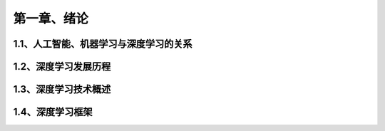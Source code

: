 第一章、绪论
=======================================================================

1.1、人工智能、机器学习与深度学习的关系
---------------------------------------------------------------------

1.2、深度学习发展历程
---------------------------------------------------------------------
1.3、深度学习技术概述
---------------------------------------------------------------------
1.4、深度学习框架
---------------------------------------------------------------------

